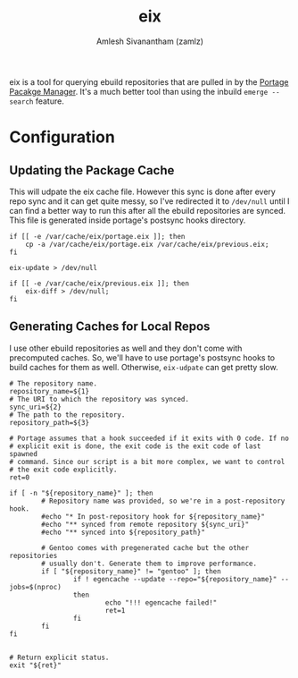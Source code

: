 #+TITLE: eix
#+AUTHOR: Amlesh Sivanantham (zamlz)
#+ROAM_ALIAS:
#+ROAM_TAGS: CONFIG SOFTWARE
#+CREATED: [2021-04-12 Mon 15:37]
#+LAST_MODIFIED: [2021-04-13 Tue 12:28:30]

eix is a tool for querying ebuild repositories that are pulled in by the [[file:portage.org][Portage Pacakge Manager]]. It's a much better tool than using the inbuild =emerge --search= feature.

* Configuration
** Updating the Package Cache
:PROPERTIES:
:header-args:shell: :tangle ~/.config/portage/repo.postsync.d/eix :mkdirp yes :shebang "#!/usr/bin/env bash" :comments both
:END:

This will udpate the eix cache file. However this sync is done after every repo sync and it can get quite messy, so I've redirected it to =/dev/null= until I can find a better way to run this after all the ebuild repositories are synced. This file is generated inside portage's postsync hooks directory.

#+begin_src shell
if [[ -e /var/cache/eix/portage.eix ]]; then
    cp -a /var/cache/eix/portage.eix /var/cache/eix/previous.eix;
fi

eix-update > /dev/null

if [[ -e /var/cache/eix/previous.eix ]]; then
    eix-diff > /dev/null;
fi
#+end_src

** Generating Caches for Local Repos
:PROPERTIES:
:header-args:shell: :tangle ~/.config/portage/repo.postsync.d/egencache :mkdirp yes :shebang "#!/bin/sh" :comments both
:END:

I use other ebuild repositories as well and they don't come with precomputed caches. So, we'll have to use portage's postsync hooks to build caches for them as well. Otherwise, =eix-udpate= can get pretty slow.

#+begin_src shell
# The repository name.
repository_name=${1}
# The URI to which the repository was synced.
sync_uri=${2}
# The path to the repository.
repository_path=${3}

# Portage assumes that a hook succeeded if it exits with 0 code. If no
# explicit exit is done, the exit code is the exit code of last spawned
# command. Since our script is a bit more complex, we want to control
# the exit code explicitly.
ret=0

if [ -n "${repository_name}" ]; then
        # Repository name was provided, so we're in a post-repository hook.
        #echo "* In post-repository hook for ${repository_name}"
        #echo "** synced from remote repository ${sync_uri}"
        #echo "** synced into ${repository_path}"

        # Gentoo comes with pregenerated cache but the other repositories
        # usually don't. Generate them to improve performance.
        if [ "${repository_name}" != "gentoo" ]; then
                if ! egencache --update --repo="${repository_name}" --jobs=$(nproc)
                then
                        echo "!!! egencache failed!"
                        ret=1
                fi
        fi
fi


# Return explicit status.
exit "${ret}"
#+end_src
